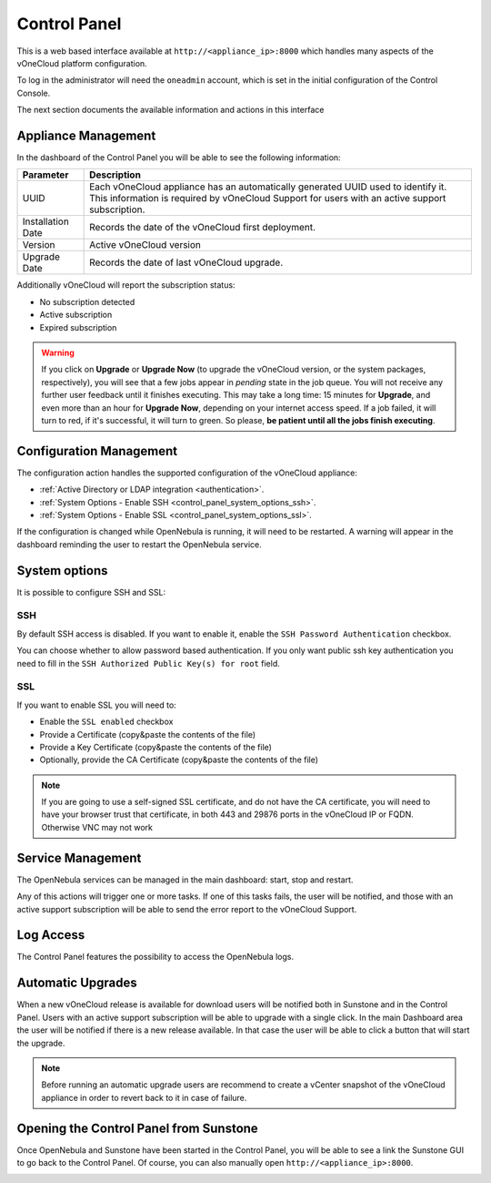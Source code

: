 .. _control_panel:

================================================================================
Control Panel
================================================================================

This is a web based interface available at ``http://<appliance_ip>:8000`` which handles many aspects of the vOneCloud platform configuration.

To log in the administrator will need the ``oneadmin`` account, which is set in the initial configuration of the Control Console.

The next section documents the available information and actions in this interface

Appliance Management
^^^^^^^^^^^^^^^^^^^^^^^^^^^^^^^^^^^^^^^^^^^^^^^^^^^^^^^^^^^^^^^^^^^^^^^^^^^^^^^^

In the dashboard of the Control Panel you will be able to see the following information:

+-------------------+------------------------------------------------------------------------------------------------------------------------------------------------------------------------------------+
|     Parameter     |                                                                                    Description                                                                                     |
+===================+====================================================================================================================================================================================+
| UUID              | Each vOneCloud appliance has an automatically generated UUID used to identify it. This information is required by vOneCloud Support for users with an active support subscription. |
+-------------------+------------------------------------------------------------------------------------------------------------------------------------------------------------------------------------+
| Installation Date | Records the date of the vOneCloud first deployment.                                                                                                                                |
+-------------------+------------------------------------------------------------------------------------------------------------------------------------------------------------------------------------+
| Version           | Active vOneCloud version                                                                                                                                                           |
+-------------------+------------------------------------------------------------------------------------------------------------------------------------------------------------------------------------+
| Upgrade Date      | Records the date of last vOneCloud upgrade.                                                                                                                                        |
+-------------------+------------------------------------------------------------------------------------------------------------------------------------------------------------------------------------+

.. image:: /images/control_panel_dashboard_2.png
    :align: center

Additionally vOneCloud will report the subscription status:

* No subscription detected
* Active subscription
* Expired subscription

.. warning:: If you click on **Upgrade** or **Upgrade Now** (to upgrade the vOneCloud version, or the system packages, respectively), you will see that a few jobs appear in `pending` state in the job queue. You will not receive any further user feedback until it finishes executing. This may take a long time: 15 minutes for **Upgrade**, and even more than an hour for **Upgrade Now**, depending on your internet access speed. If a job failed, it will turn to red, if it's successful, it will turn to green. So please, **be patient until all the jobs finish executing**.

Configuration Management
^^^^^^^^^^^^^^^^^^^^^^^^^^^^^^^^^^^^^^^^^^^^^^^^^^^^^^^^^^^^^^^^^^^^^^^^^^^^^^^^

The configuration action handles the supported configuration of the vOneCloud appliance:

* :ref:`Active Directory or LDAP integration <authentication>`.
* :ref:`System Options - Enable SSH <control_panel_system_options_ssh>`.
* :ref:`System Options - Enable SSL <control_panel_system_options_ssl>`.

If the configuration is changed while OpenNebula is running, it will need to be restarted. A warning will appear in the dashboard reminding the user to restart the OpenNebula service.

System options
^^^^^^^^^^^^^^

It is possible to configure SSH and SSL:

.. image:: /images/system_options.png
    :align: center

.. _control_panel_system_options_ssh:

SSH
"""

By default SSH access is disabled. If you want to enable it, enable the ``SSH Password Authentication`` checkbox.

You can choose whether to allow password based authentication. If you only want public ssh key authentication you need to fill in the ``SSH Authorized Public Key(s) for root`` field.

.. _control_panel_system_options_ssl:

SSL
"""

If you want to enable SSL you will need to:

* Enable the ``SSL enabled`` checkbox
* Provide a Certificate (copy&paste the contents of the file)
* Provide a Key Certificate (copy&paste the contents of the file)
* Optionally, provide the CA Certificate (copy&paste the contents of the file)

.. note:: If you are going to use a self-signed SSL certificate, and do not have the CA certificate, you will need to have your browser trust that certificate, in both 443 and 29876 ports in the vOneCloud IP or FQDN. Otherwise VNC may not work

Service Management
^^^^^^^^^^^^^^^^^^^^^^^^^^^^^^^^^^^^^^^^^^^^^^^^^^^^^^^^^^^^^^^^^^^^^^^^^^^^^^^^

The OpenNebula services can be managed in the main dashboard: start, stop and restart.

Any of this actions will trigger one or more tasks. If one of this tasks fails, the user will be notified, and those with an active support subscription will be able to send the error report to the vOneCloud Support.

.. _control_panel_automatic_upgrades:

Log Access
^^^^^^^^^^^^^^^^^^^^^^^^^^^^^^^^^^^^^^^^^^^^^^^^^^^^^^^^^^^^^^^^^^^^^^^^^^^^^^^^

The Control Panel features the possibility to access the OpenNebula logs.

Automatic Upgrades
^^^^^^^^^^^^^^^^^^^^^^^^^^^^^^^^^^^^^^^^^^^^^^^^^^^^^^^^^^^^^^^^^^^^^^^^^^^^^^^^

When a new vOneCloud release is available for download users will be notified both in Sunstone and in the Control Panel. Users with an active support subscription will be able to upgrade with a single click. In the main Dashboard area the user will be notified if there is a new release available. In that case the user will be able to click a button that will start the upgrade.

.. note::
    Before running an automatic upgrade users are recommend to create a vCenter snapshot of the vOneCloud appliance in order to revert back to it in case of failure.

Opening the Control Panel from Sunstone
^^^^^^^^^^^^^^^^^^^^^^^^^^^^^^^^^^^^^^^^^^^^^^^^^^^^^^^^^^^^^^^^^^^^^^^^^^^^^^^^

Once OpenNebula and Sunstone have been started in the Control Panel, you will be able to see a link the Sunstone GUI to go back to the Control Panel. Of course, you can also manually open ``http://<appliance_ip>:8000``.

.. image:: /images/control_panel_link.png
    :align: center
